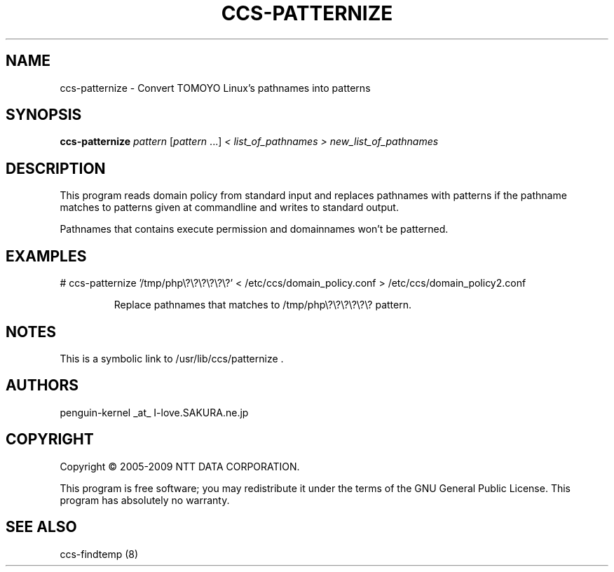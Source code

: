 .\" DO NOT MODIFY THIS FILE!  It was generated by help2man 1.36.
.TH CCS-PATTERNIZE "8" "May 2009" "ccs-patternize 1.6.8" "System Administration Utilities"
.SH NAME
ccs-patternize \- Convert TOMOYO Linux's pathnames into patterns
.SH SYNOPSIS
.B ccs-patternize
\fIpattern \fR[\fIpattern \fR...] \fI< list_of_pathnames > new_list_of_pathnames\fR
.SH DESCRIPTION
This program reads domain policy from standard input and replaces pathnames with patterns if the pathname matches to patterns given at commandline and writes to standard output.
.PP
Pathnames that contains execute permission and domainnames won't be patterned.
.SH EXAMPLES

# ccs\-patternize '/tmp/php\e?\e?\e?\e?\e?\e?' < /etc/ccs/domain_policy.conf > /etc/ccs/domain_policy2.conf
.IP
Replace pathnames that matches to /tmp/php\e?\e?\e?\e?\e?\e? pattern.
.SH NOTES

 This is a symbolic link to /usr/lib/ccs/patternize .
.SH AUTHORS

 penguin-kernel _at_ I-love.SAKURA.ne.jp
.SH COPYRIGHT
Copyright \(co 2005-2009 NTT DATA CORPORATION.
.PP
This program is free software; you may redistribute it under the terms of
the GNU General Public License. This program has absolutely no warranty.
.SH "SEE ALSO"

 ccs-findtemp (8)

